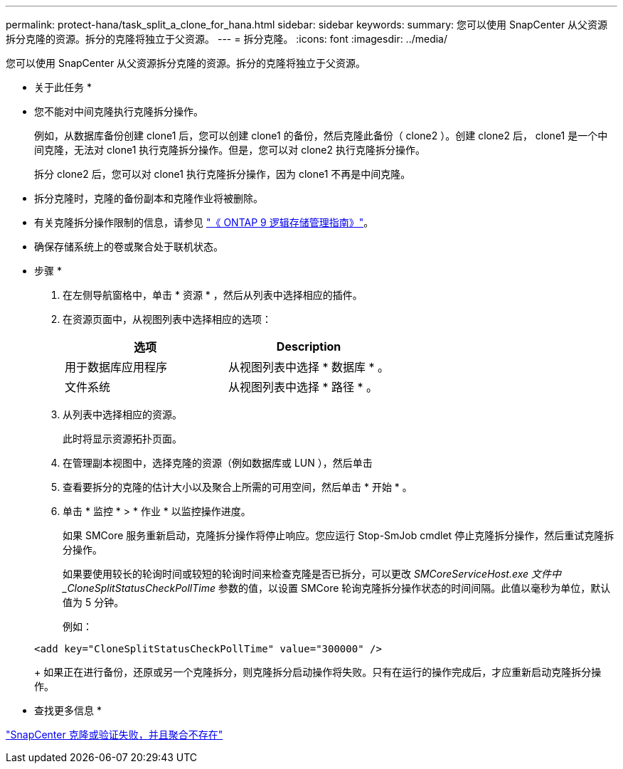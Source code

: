 ---
permalink: protect-hana/task_split_a_clone_for_hana.html 
sidebar: sidebar 
keywords:  
summary: 您可以使用 SnapCenter 从父资源拆分克隆的资源。拆分的克隆将独立于父资源。 
---
= 拆分克隆。
:icons: font
:imagesdir: ../media/


您可以使用 SnapCenter 从父资源拆分克隆的资源。拆分的克隆将独立于父资源。

* 关于此任务 *

* 您不能对中间克隆执行克隆拆分操作。
+
例如，从数据库备份创建 clone1 后，您可以创建 clone1 的备份，然后克隆此备份（ clone2 ）。创建 clone2 后， clone1 是一个中间克隆，无法对 clone1 执行克隆拆分操作。但是，您可以对 clone2 执行克隆拆分操作。

+
拆分 clone2 后，您可以对 clone1 执行克隆拆分操作，因为 clone1 不再是中间克隆。

* 拆分克隆时，克隆的备份副本和克隆作业将被删除。
* 有关克隆拆分操作限制的信息，请参见 http://docs.netapp.com/ontap-9/topic/com.netapp.doc.dot-cm-vsmg/home.html["《 ONTAP 9 逻辑存储管理指南》"^]。
* 确保存储系统上的卷或聚合处于联机状态。


* 步骤 *

. 在左侧导航窗格中，单击 * 资源 * ，然后从列表中选择相应的插件。
. 在资源页面中，从视图列表中选择相应的选项：
+
|===
| 选项 | Description 


 a| 
用于数据库应用程序
 a| 
从视图列表中选择 * 数据库 * 。



 a| 
文件系统
 a| 
从视图列表中选择 * 路径 * 。

|===
. 从列表中选择相应的资源。
+
此时将显示资源拓扑页面。

. 在管理副本视图中，选择克隆的资源（例如数据库或 LUN ），然后单击 *image:../media/split_cone.gif[""]*
. 查看要拆分的克隆的估计大小以及聚合上所需的可用空间，然后单击 * 开始 * 。
. 单击 * 监控 * > * 作业 * 以监控操作进度。
+
如果 SMCore 服务重新启动，克隆拆分操作将停止响应。您应运行 Stop-SmJob cmdlet 停止克隆拆分操作，然后重试克隆拆分操作。

+
如果要使用较长的轮询时间或较短的轮询时间来检查克隆是否已拆分，可以更改 _SMCoreServiceHost.exe 文件中 _CloneSplitStatusCheckPollTime_ 参数的值，以设置 SMCore 轮询克隆拆分操作状态的时间间隔。此值以毫秒为单位，默认值为 5 分钟。

+
例如：

+
[listing]
----
<add key="CloneSplitStatusCheckPollTime" value="300000" />
----
+
如果正在进行备份，还原或另一个克隆拆分，则克隆拆分启动操作将失败。只有在运行的操作完成后，才应重新启动克隆拆分操作。



* 查找更多信息 *

https://kb.netapp.com/Advice_and_Troubleshooting/Data_Protection_and_Security/SnapCenter/SnapCenter_clone_or_verfication_fails_with_aggregate_does_not_exist["SnapCenter 克隆或验证失败，并且聚合不存在"]
